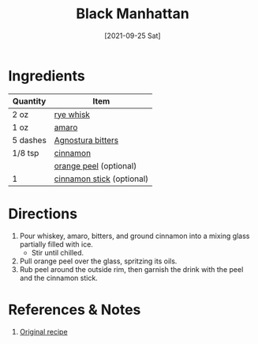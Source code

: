 :PROPERTIES:
:ID:       7b7a68fa-1f89-4bec-8dba-0b788c6d44b5
:END:
#+TITLE: Black Manhattan
#+DATE: [2021-09-25 Sat]
#+LAST_MODIFIED: [2022-07-25 Mon 08:48]
#+FILETAGS: :recipe:alcoholic:beverage:

* Ingredients

| Quantity | Item                      |
|----------+---------------------------|
| 2 oz     | [[id:52f0a339-318e-4e60-b3d3-cdc5de08502f][rye whisk]]                 |
| 1 oz     | [[../_ingredients/amaro.md][amaro]]                     |
| 5 dashes | [[id:0ec50573-a2d4-4421-b07c-d43736a9a586][Agnostura bitters]]         |
| 1/8 tsp  | [[../_ingredients/cinnamon.md][cinnamon]]                  |
|          | [[../_ingredients/orange.md][orange peel]] (optional)    |
| 1        | [[../_ingredients/cinnamon-stick.md][cinnamon stick]] (optional) |

* Directions

1. Pour whiskey, amaro, bitters, and ground cinnamon into a mixing glass partially filled with ice.
   - Stir until chilled.
2. Pull orange peel over the glass, spritzing its oils.
3. Rub peel around the outside rim, then garnish the drink with the peel and the cinnamon stick.

* References & Notes

1. [[https://www.lcbo.com/webapp/wcs/stores/servlet/en/lcbo/recipe/cinnamon-scented-black-manhattan/F202105042][Original recipe]]

